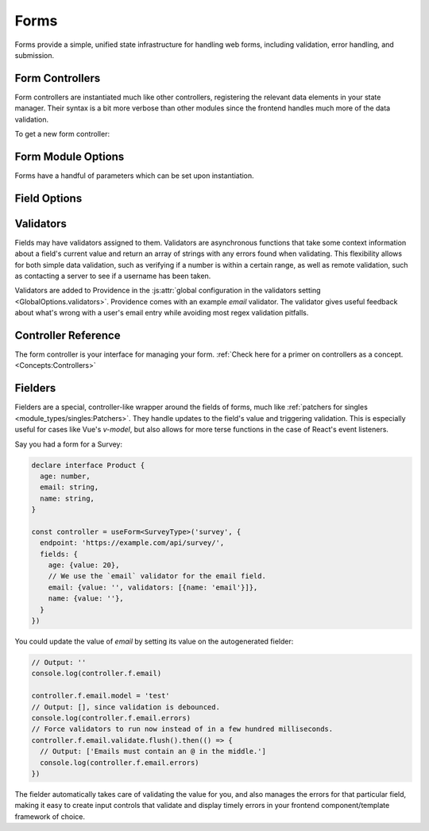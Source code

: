 Forms
-----

Forms provide a simple, unified state infrastructure for handling web forms, including validation, error handling, and submission.

Form Controllers
================

Form controllers are instantiated much like other controllers, registering the relevant data elements in your state manager. Their syntax is a bit more verbose than other modules since the frontend handles much more of the data validation.

To get a new form controller:

.. tabbed:: React/Redux

   .. dropdown:: TypeScript
      :open:

      .. code-block:: jsx

         import {useForm} from '@opencraft/providence/react/hooks'

         // Declare a type in TypeScript to get type checking for your form's fields.
         // Note that if you do not explicitly create a type, TypeScript will attempt to infer the type
         // via the default values you place on the fields when instantiating the form.
         declare interface SurveyType {
           age: number,
           email: string,
           name: string,
         }

         const MyComponent = () => {
           controller = useForm<SurveyType>('survey', {
             endpoint: 'https://example.com/api/survey/',
             fields: {
               age: {value: 20},
               email: {value: '', validators: [{name: 'email'}]},
               name: {value: ''},
             }
           })
           // ... The rest of your component code goes here!
         }

   .. dropdown:: JavaScript

     .. code-block:: jsx

        import {useForm} from '@opencraft/providence/react/hooks'

        const MyComponent = () => {
           controller = useForm('survey', {
             endpoint: 'https://example.com/api/survey/',
             fields: {
               age: {value: 20},
               email: {value: '', validators: [{name: 'email'}]},
               name: {value: ''},
             }
           })
          // ... The rest of your component code goes here!
        }

.. tabbed:: Vue/Vuex

   .. dropdown:: TypeScript
      :open:

      .. code-block:: typescript

         // Coming once the Vuex module is completed.

   .. dropdown:: JavaScript

      .. code-block:: javascript

         // Coming once the Vuex module is completed.


Form Module Options
===================

Forms have a handful of parameters which can be set upon instantiation.

.. js:autoclass:: FormModuleOptions
   :members:


Field Options
=============

.. js:autoclass:: FieldOptions
   :members:


Validators
==========

Fields may have validators assigned to them. Validators are asynchronous functions that take some context information about a field's current value and return an array of strings with any errors found when validating. This flexibility allows for both simple data validation, such as verifying if a number is within a certain range, as well as remote validation, such as contacting a server to see if a username has been taken.

Validators are added to Providence in the :js:attr:`global configuration in the validators setting <GlobalOptions.validators>`. Providence comes with an example `email` validator. The validator gives useful feedback about what's wrong with a user's email entry while avoiding most regex validation pitfalls.

.. js:autoclass:: ValidatorArgs
   :members:


Controller Reference
====================

The form controller is your interface for managing your form. :ref:`Check here for a primer on controllers as a concept.<Concepts:Controllers>`

.. js:autoclass:: FormController
   :members:

Fielders
========

Fielders are a special, controller-like wrapper around the fields of forms, much like :ref:`patchers for singles <module_types/singles:Patchers>`. They handle updates to the field's value and triggering validation. This is especially useful for cases like Vue's `v-model`, but also allows for more terse functions in the case of React's event listeners.

Say you had a form for a Survey:

.. code-block:: typescript

   declare interface Product {
     age: number,
     email: string,
     name: string,
   }

   const controller = useForm<SurveyType>('survey', {
     endpoint: 'https://example.com/api/survey/',
     fields: {
       age: {value: 20},
       // We use the `email` validator for the email field.
       email: {value: '', validators: [{name: 'email'}]},
       name: {value: ''},
     }
   })


You could update the value of `email` by setting its value on the autogenerated fielder:

.. code-block:: typescript

   // Output: ''
   console.log(controller.f.email)

   controller.f.email.model = 'test'
   // Output: [], since validation is debounced.
   console.log(controller.f.email.errors)
   // Force validators to run now instead of in a few hundred milliseconds.
   controller.f.email.validate.flush().then(() => {
     // Output: ['Emails must contain an @ in the middle.']
     console.log(controller.f.email.errors)
   })

The fielder automatically takes care of validating the value for you, and also manages the errors for that particular field, making it easy to create input controls that validate and display timely errors in your frontend component/template framework of choice.

.. js:autoclass:: Fielder
   :members:
